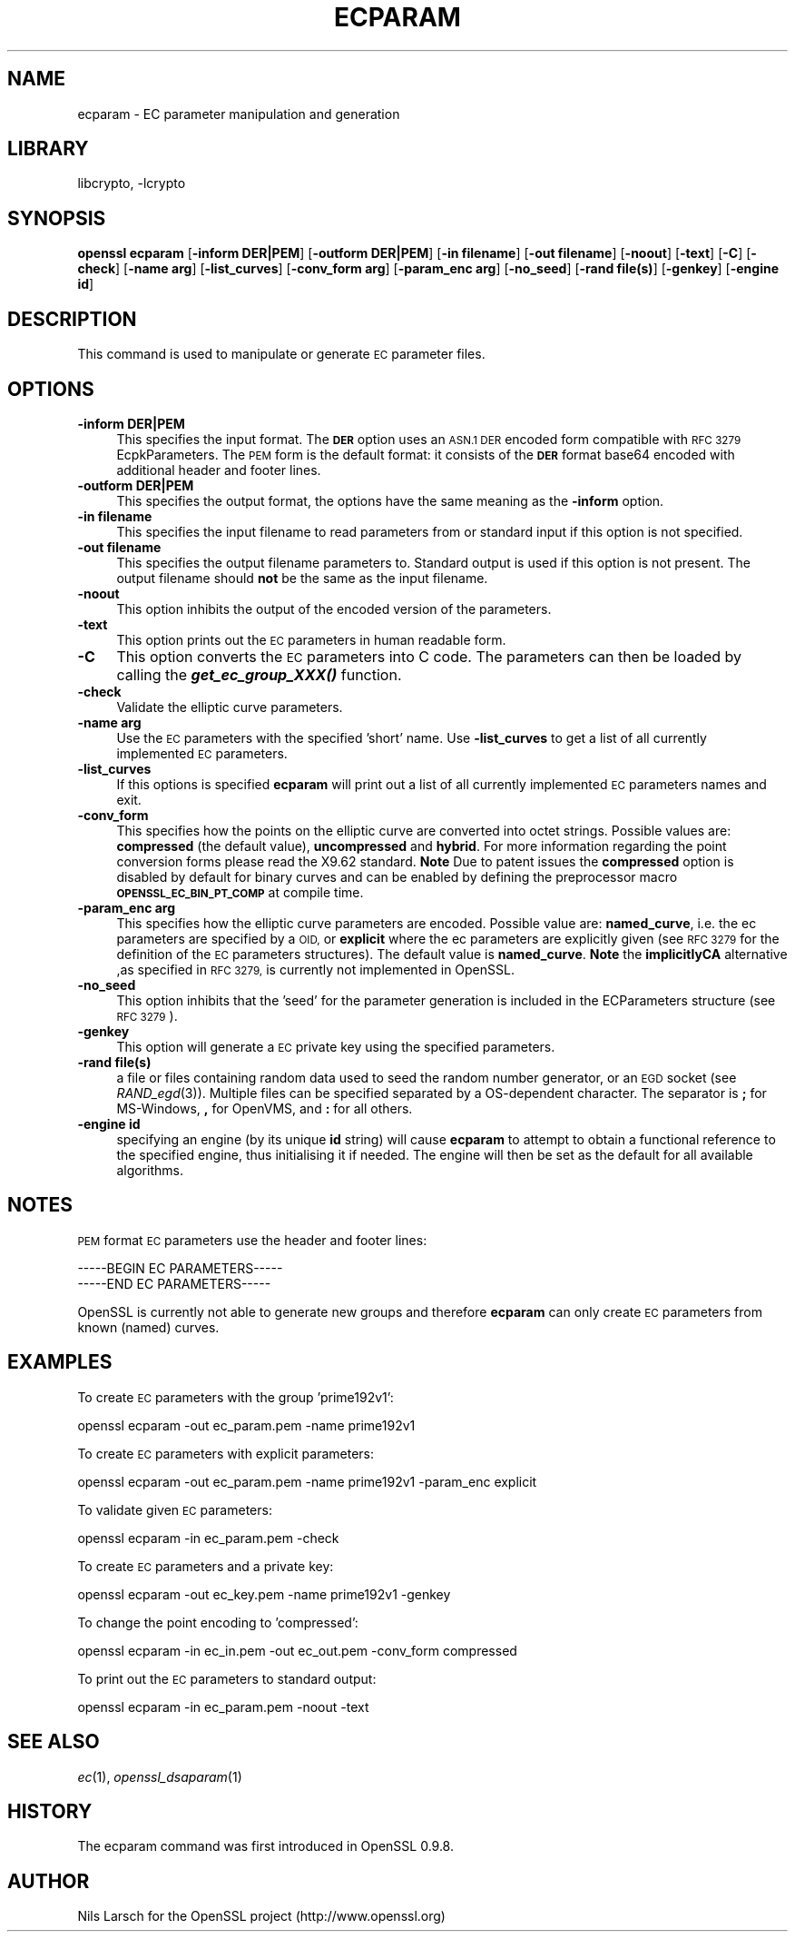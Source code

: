 .\"	$NetBSD: openssl_ecparam.1,v 1.5.2.2 2014/08/19 23:45:33 tls Exp $
.\"
.\" Automatically generated by Pod::Man 2.28 (Pod::Simple 3.28)
.\"
.\" Standard preamble:
.\" ========================================================================
.de Sp \" Vertical space (when we can't use .PP)
.if t .sp .5v
.if n .sp
..
.de Vb \" Begin verbatim text
.ft CW
.nf
.ne \\$1
..
.de Ve \" End verbatim text
.ft R
.fi
..
.\" Set up some character translations and predefined strings.  \*(-- will
.\" give an unbreakable dash, \*(PI will give pi, \*(L" will give a left
.\" double quote, and \*(R" will give a right double quote.  \*(C+ will
.\" give a nicer C++.  Capital omega is used to do unbreakable dashes and
.\" therefore won't be available.  \*(C` and \*(C' expand to `' in nroff,
.\" nothing in troff, for use with C<>.
.tr \(*W-
.ds C+ C\v'-.1v'\h'-1p'\s-2+\h'-1p'+\s0\v'.1v'\h'-1p'
.ie n \{\
.    ds -- \(*W-
.    ds PI pi
.    if (\n(.H=4u)&(1m=24u) .ds -- \(*W\h'-12u'\(*W\h'-12u'-\" diablo 10 pitch
.    if (\n(.H=4u)&(1m=20u) .ds -- \(*W\h'-12u'\(*W\h'-8u'-\"  diablo 12 pitch
.    ds L" ""
.    ds R" ""
.    ds C` ""
.    ds C' ""
'br\}
.el\{\
.    ds -- \|\(em\|
.    ds PI \(*p
.    ds L" ``
.    ds R" ''
.    ds C`
.    ds C'
'br\}
.\"
.\" Escape single quotes in literal strings from groff's Unicode transform.
.ie \n(.g .ds Aq \(aq
.el       .ds Aq '
.\"
.\" If the F register is turned on, we'll generate index entries on stderr for
.\" titles (.TH), headers (.SH), subsections (.SS), items (.Ip), and index
.\" entries marked with X<> in POD.  Of course, you'll have to process the
.\" output yourself in some meaningful fashion.
.\"
.\" Avoid warning from groff about undefined register 'F'.
.de IX
..
.nr rF 0
.if \n(.g .if rF .nr rF 1
.if (\n(rF:(\n(.g==0)) \{
.    if \nF \{
.        de IX
.        tm Index:\\$1\t\\n%\t"\\$2"
..
.        if !\nF==2 \{
.            nr % 0
.            nr F 2
.        \}
.    \}
.\}
.rr rF
.\"
.\" Accent mark definitions (@(#)ms.acc 1.5 88/02/08 SMI; from UCB 4.2).
.\" Fear.  Run.  Save yourself.  No user-serviceable parts.
.    \" fudge factors for nroff and troff
.if n \{\
.    ds #H 0
.    ds #V .8m
.    ds #F .3m
.    ds #[ \f1
.    ds #] \fP
.\}
.if t \{\
.    ds #H ((1u-(\\\\n(.fu%2u))*.13m)
.    ds #V .6m
.    ds #F 0
.    ds #[ \&
.    ds #] \&
.\}
.    \" simple accents for nroff and troff
.if n \{\
.    ds ' \&
.    ds ` \&
.    ds ^ \&
.    ds , \&
.    ds ~ ~
.    ds /
.\}
.if t \{\
.    ds ' \\k:\h'-(\\n(.wu*8/10-\*(#H)'\'\h"|\\n:u"
.    ds ` \\k:\h'-(\\n(.wu*8/10-\*(#H)'\`\h'|\\n:u'
.    ds ^ \\k:\h'-(\\n(.wu*10/11-\*(#H)'^\h'|\\n:u'
.    ds , \\k:\h'-(\\n(.wu*8/10)',\h'|\\n:u'
.    ds ~ \\k:\h'-(\\n(.wu-\*(#H-.1m)'~\h'|\\n:u'
.    ds / \\k:\h'-(\\n(.wu*8/10-\*(#H)'\z\(sl\h'|\\n:u'
.\}
.    \" troff and (daisy-wheel) nroff accents
.ds : \\k:\h'-(\\n(.wu*8/10-\*(#H+.1m+\*(#F)'\v'-\*(#V'\z.\h'.2m+\*(#F'.\h'|\\n:u'\v'\*(#V'
.ds 8 \h'\*(#H'\(*b\h'-\*(#H'
.ds o \\k:\h'-(\\n(.wu+\w'\(de'u-\*(#H)/2u'\v'-.3n'\*(#[\z\(de\v'.3n'\h'|\\n:u'\*(#]
.ds d- \h'\*(#H'\(pd\h'-\w'~'u'\v'-.25m'\f2\(hy\fP\v'.25m'\h'-\*(#H'
.ds D- D\\k:\h'-\w'D'u'\v'-.11m'\z\(hy\v'.11m'\h'|\\n:u'
.ds th \*(#[\v'.3m'\s+1I\s-1\v'-.3m'\h'-(\w'I'u*2/3)'\s-1o\s+1\*(#]
.ds Th \*(#[\s+2I\s-2\h'-\w'I'u*3/5'\v'-.3m'o\v'.3m'\*(#]
.ds ae a\h'-(\w'a'u*4/10)'e
.ds Ae A\h'-(\w'A'u*4/10)'E
.    \" corrections for vroff
.if v .ds ~ \\k:\h'-(\\n(.wu*9/10-\*(#H)'\s-2\u~\d\s+2\h'|\\n:u'
.if v .ds ^ \\k:\h'-(\\n(.wu*10/11-\*(#H)'\v'-.4m'^\v'.4m'\h'|\\n:u'
.    \" for low resolution devices (crt and lpr)
.if \n(.H>23 .if \n(.V>19 \
\{\
.    ds : e
.    ds 8 ss
.    ds o a
.    ds d- d\h'-1'\(ga
.    ds D- D\h'-1'\(hy
.    ds th \o'bp'
.    ds Th \o'LP'
.    ds ae ae
.    ds Ae AE
.\}
.rm #[ #] #H #V #F C
.\" ========================================================================
.\"
.IX Title "ECPARAM 1"
.TH ECPARAM 1 "2014-08-10" "1.0.1i" "OpenSSL"
.\" For nroff, turn off justification.  Always turn off hyphenation; it makes
.\" way too many mistakes in technical documents.
.if n .ad l
.nh
.SH "NAME"
ecparam \- EC parameter manipulation and generation
.SH "LIBRARY"
libcrypto, -lcrypto
.SH "SYNOPSIS"
.IX Header "SYNOPSIS"
\&\fBopenssl ecparam\fR
[\fB\-inform DER|PEM\fR]
[\fB\-outform DER|PEM\fR]
[\fB\-in filename\fR]
[\fB\-out filename\fR]
[\fB\-noout\fR]
[\fB\-text\fR]
[\fB\-C\fR]
[\fB\-check\fR]
[\fB\-name arg\fR]
[\fB\-list_curves\fR]
[\fB\-conv_form arg\fR]
[\fB\-param_enc arg\fR]
[\fB\-no_seed\fR]
[\fB\-rand file(s)\fR]
[\fB\-genkey\fR]
[\fB\-engine id\fR]
.SH "DESCRIPTION"
.IX Header "DESCRIPTION"
This command is used to manipulate or generate \s-1EC\s0 parameter files.
.SH "OPTIONS"
.IX Header "OPTIONS"
.IP "\fB\-inform DER|PEM\fR" 4
.IX Item "-inform DER|PEM"
This specifies the input format. The \fB\s-1DER\s0\fR option uses an \s-1ASN.1 DER\s0 encoded
form compatible with \s-1RFC 3279\s0 EcpkParameters. The \s-1PEM\s0 form is the default
format: it consists of the \fB\s-1DER\s0\fR format base64 encoded with additional
header and footer lines.
.IP "\fB\-outform DER|PEM\fR" 4
.IX Item "-outform DER|PEM"
This specifies the output format, the options have the same meaning as the
\&\fB\-inform\fR option.
.IP "\fB\-in filename\fR" 4
.IX Item "-in filename"
This specifies the input filename to read parameters from or standard input if
this option is not specified.
.IP "\fB\-out filename\fR" 4
.IX Item "-out filename"
This specifies the output filename parameters to. Standard output is used
if this option is not present. The output filename should \fBnot\fR be the same
as the input filename.
.IP "\fB\-noout\fR" 4
.IX Item "-noout"
This option inhibits the output of the encoded version of the parameters.
.IP "\fB\-text\fR" 4
.IX Item "-text"
This option prints out the \s-1EC\s0 parameters in human readable form.
.IP "\fB\-C\fR" 4
.IX Item "-C"
This option converts the \s-1EC\s0 parameters into C code. The parameters can then
be loaded by calling the \fB\f(BIget_ec_group_XXX()\fB\fR function.
.IP "\fB\-check\fR" 4
.IX Item "-check"
Validate the elliptic curve parameters.
.IP "\fB\-name arg\fR" 4
.IX Item "-name arg"
Use the \s-1EC\s0 parameters with the specified 'short' name. Use \fB\-list_curves\fR
to get a list of all currently implemented \s-1EC\s0 parameters.
.IP "\fB\-list_curves\fR" 4
.IX Item "-list_curves"
If this options is specified \fBecparam\fR will print out a list of all
currently implemented \s-1EC\s0 parameters names and exit.
.IP "\fB\-conv_form\fR" 4
.IX Item "-conv_form"
This specifies how the points on the elliptic curve are converted
into octet strings. Possible values are: \fBcompressed\fR (the default
value), \fBuncompressed\fR and \fBhybrid\fR. For more information regarding
the point conversion forms please read the X9.62 standard.
\&\fBNote\fR Due to patent issues the \fBcompressed\fR option is disabled
by default for binary curves and can be enabled by defining
the preprocessor macro \fB\s-1OPENSSL_EC_BIN_PT_COMP\s0\fR at compile time.
.IP "\fB\-param_enc arg\fR" 4
.IX Item "-param_enc arg"
This specifies how the elliptic curve parameters are encoded.
Possible value are: \fBnamed_curve\fR, i.e. the ec parameters are
specified by a \s-1OID,\s0 or \fBexplicit\fR where the ec parameters are
explicitly given (see \s-1RFC 3279\s0 for the definition of the
\&\s-1EC\s0 parameters structures). The default value is \fBnamed_curve\fR.
\&\fBNote\fR the \fBimplicitlyCA\fR alternative ,as specified in \s-1RFC 3279,\s0
is currently not implemented in OpenSSL.
.IP "\fB\-no_seed\fR" 4
.IX Item "-no_seed"
This option inhibits that the 'seed' for the parameter generation
is included in the ECParameters structure (see \s-1RFC 3279\s0).
.IP "\fB\-genkey\fR" 4
.IX Item "-genkey"
This option will generate a \s-1EC\s0 private key using the specified parameters.
.IP "\fB\-rand file(s)\fR" 4
.IX Item "-rand file(s)"
a file or files containing random data used to seed the random number
generator, or an \s-1EGD\s0 socket (see \fIRAND_egd\fR\|(3)).
Multiple files can be specified separated by a OS-dependent character.
The separator is \fB;\fR for MS-Windows, \fB,\fR for OpenVMS, and \fB:\fR for
all others.
.IP "\fB\-engine id\fR" 4
.IX Item "-engine id"
specifying an engine (by its unique \fBid\fR string) will cause \fBecparam\fR
to attempt to obtain a functional reference to the specified engine,
thus initialising it if needed. The engine will then be set as the default
for all available algorithms.
.SH "NOTES"
.IX Header "NOTES"
\&\s-1PEM\s0 format \s-1EC\s0 parameters use the header and footer lines:
.PP
.Vb 2
\& \-\-\-\-\-BEGIN EC PARAMETERS\-\-\-\-\-
\& \-\-\-\-\-END EC PARAMETERS\-\-\-\-\-
.Ve
.PP
OpenSSL is currently not able to generate new groups and therefore
\&\fBecparam\fR can only create \s-1EC\s0 parameters from known (named) curves.
.SH "EXAMPLES"
.IX Header "EXAMPLES"
To create \s-1EC\s0 parameters with the group 'prime192v1':
.PP
.Vb 1
\&  openssl ecparam \-out ec_param.pem \-name prime192v1
.Ve
.PP
To create \s-1EC\s0 parameters with explicit parameters:
.PP
.Vb 1
\&  openssl ecparam \-out ec_param.pem \-name prime192v1 \-param_enc explicit
.Ve
.PP
To validate given \s-1EC\s0 parameters:
.PP
.Vb 1
\&  openssl ecparam \-in ec_param.pem \-check
.Ve
.PP
To create \s-1EC\s0 parameters and a private key:
.PP
.Vb 1
\&  openssl ecparam \-out ec_key.pem \-name prime192v1 \-genkey
.Ve
.PP
To change the point encoding to 'compressed':
.PP
.Vb 1
\&  openssl ecparam \-in ec_in.pem \-out ec_out.pem \-conv_form compressed
.Ve
.PP
To print out the \s-1EC\s0 parameters to standard output:
.PP
.Vb 1
\&  openssl ecparam \-in ec_param.pem \-noout \-text
.Ve
.SH "SEE ALSO"
.IX Header "SEE ALSO"
\&\fIec\fR\|(1), \fIopenssl_dsaparam\fR\|(1)
.SH "HISTORY"
.IX Header "HISTORY"
The ecparam command was first introduced in OpenSSL 0.9.8.
.SH "AUTHOR"
.IX Header "AUTHOR"
Nils Larsch for the OpenSSL project (http://www.openssl.org)
